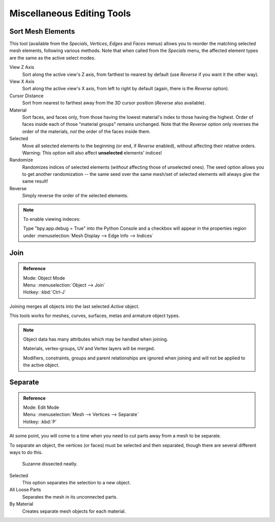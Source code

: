 ..    TODO/Review: {{review|partial=X}}.

***************************
Miscellaneous Editing Tools
***************************

Sort Mesh Elements
==================

This tool (available from the *Specials*, *Vertices*,
*Edges* and *Faces* menus)
allows you to reorder the matching selected mesh elements, following various methods.
Note that when called from the *Specials* menu,
the affected element types are the same as the active select modes.

View Z Axis
   Sort along the active view's Z axis, from farthest to nearest by default
   (use *Reverse* if you want it the other way).

View X Axis
   Sort along the active view's X axis, from left to right by default (again, there is the *Reverse* option).

Cursor Distance
   Sort from nearest to farthest away from the 3D cursor position (*Reverse* also available).

Material
   Sort faces, and faces only, from those having the lowest material's index to those having the highest.
   Order of faces inside each of those "material groups" remains unchanged.
   Note that the *Reverse* option only reverses the order of the materials,
   *not* the order of the faces inside them.

Selected
   Move all selected elements to the beginning (or end, if *Reverse* enabled),
   without affecting their relative orders.
   Warning: This option will also affect **unselected** elements' indices!

Randomize
   Randomizes indices of selected elements (*without* affecting those of unselected ones).
   The seed option allows you to get another randomization --
   the same seed over the same mesh/set of selected elements will always give the same result!

Reverse
   Simply reverse the order of the selected elements.


.. note:: To enable viewing indeces:

   Type "bpy.app.debug = True" into the Python Console and a checkbox will appear in the
   properties region under :menuselection:`Mesh Display --> Edge Info --> Indices`


Join
====

.. admonition:: Reference
   :class: refbox

   | Mode:     Object Mode
   | Menu:     :menuselection:`Object --> Join`
   | Hotkey:   :kbd:`Ctrl-J`

Joining merges all objects into the last selected *Active* object.

This tools works for meshes, curves, surfaces, metas and armature object types.

.. note::

   Object data has many attributes which may be handled when joining.

   Materials, vertex-groups, UV and Vertex layers will be merged.

   Modifiers, constraints, groups and parent relationships
   are ignored when joining and will not be applied to the active object.


.. _object-separate:

Separate
========

.. admonition:: Reference
   :class: refbox

   | Mode:     Edit Mode
   | Menu:     :menuselection:`Mesh --> Vertices --> Separate`
   | Hotkey:   :kbd:`P`

At some point, you will come to a time when you need to cut parts away from a mesh to be separate.

To separate an object, the vertices (or faces) must be selected and then separated,
though there are several different ways to do this.

.. figure:: /images/modeling_meshes_editing_misc_separate-example.png

   Suzanne dissected neatly.

Selected
   This option separates the selection to a new object.
All Loose Parts
   Separates the mesh in its unconnected parts.
By Material
   Creates separate mesh objects for each material.
